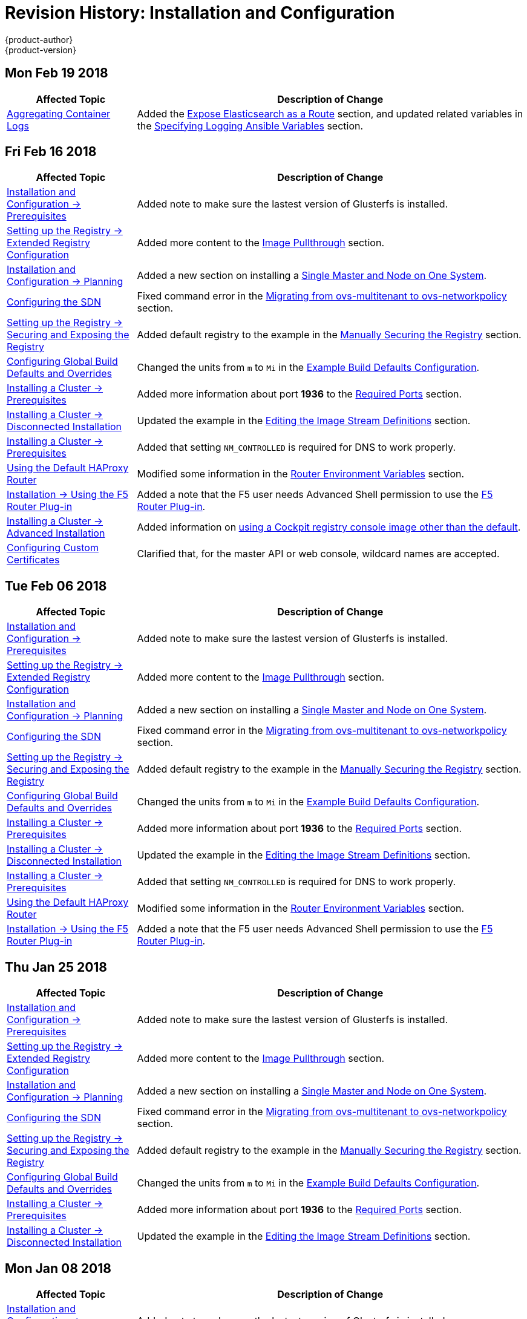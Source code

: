 [[install-config-revhistory-install-config]]
= Revision History: Installation and Configuration
{product-author}
{product-version}
:data-uri:
:icons:
:experimental:

// do-release: revhist-tables

== Mon Feb 19 2018
// tag::install_config_mon_feb_19_2018[]
[cols="1,3",options="header"]
|===

|Affected Topic |Description of Change
//Mon Feb 19 2018
|xref:../install_config/aggregate_logging.adoc#install-config-aggregate-logging[Aggregating Container Logs]
|Added the xref:../install_config/aggregate_logging.adoc#expose-elasticsearch-as-route[Expose Elasticsearch as a Route] section, and updated related variables in the xref:../install_config/aggregate_logging.adoc#aggregate-logging-ansible-variables[Specifying Logging Ansible Variables] section.

|===

== Fri Feb 16 2018

// tag::install_config_fri_feb_16_2018[]
[cols="1,3",options="header"]
|===

|Affected Topic |Description of Change
//Fri Feb 16 2018
|xref:../install_config/install/prerequisites.adoc#install-config-install-prerequisites[Installation and Configuration -> Prerequisites]
|Added note to make sure the lastest version of Glusterfs is installed.

|xref:../install_config/registry/extended_registry_configuration.adoc#install-config-registry-extended-configuration[Setting up the Registry -> Extended Registry Configuration]
|Added more content to the xref:../install_config/registry/extended_registry_configuration.adoc#middleware-repository-pullthrough[Image Pullthrough] section.

|xref:../install_config/install/planning.adoc#install-config-install-planning[Installation and Configuration -> Planning]
|Added a new section on installing a xref:../install_config/install/planning.adoc#single-master-single-box[Single Master and Node on One System].

|xref:../install_config/configuring_sdn.adoc#install-config-configuring-sdn[Configuring the SDN]
|Fixed command error in the xref:../install_config/configuring_sdn.adoc#migrating-between-sdn-plugins-networkpolicy[Migrating from ovs-multitenant to ovs-networkpolicy] section.

|xref:../install_config/registry/securing_and_exposing_registry.adoc#install-config-registry-securing-exposing[Setting up the Registry -> Securing and Exposing the Registry]
|Added default registry to the example in the xref:../install_config/registry/securing_and_exposing_registry.adoc#securing-the-registry[Manually Securing the Registry] section.

|xref:../install_config/build_defaults_overrides.adoc#install-config-build-defaults-overrides[Configuring Global Build Defaults and Overrides]
|Changed the units from `m` to `Mi` in the xref:../install_config/build_defaults_overrides.adoc#ansible-setting-global-build-defaults[Example Build Defaults Configuration].

|xref:../install_config/install/prerequisites.adoc#install-config-install-prerequisites[Installing a Cluster -> Prerequisites]
|Added more information about port *1936* to the xref:../install_config/install/prerequisites.adoc#required-ports[Required Ports] section.

|xref:../install_config/install/disconnected_install.adoc#install-config-install-disconnected-install[Installing a Cluster -> Disconnected Installation]
|Updated the example in the xref:../install_config/install/disconnected_install.adoc#disconnected-editing-the-image-stream-definitions[Editing the Image Stream Definitions] section.

|xref:../install_config/install/prerequisites.adoc#install-config-install-prerequisites[Installing a Cluster -> Prerequisites]
|Added that setting `NM_CONTROLLED` is required for DNS to work properly.

n|xref:../install_config/router/default_haproxy_router.adoc#install-config-router-default-haproxy[Using the Default HAProxy Router]
|Modified some information in the xref:../install_config/router/default_haproxy_router.adoc#exposing-the-router-metrics[Router Environment Variables] section.

|xref:../install_config/router/f5_router.adoc#install-config-router-f5[Installation -> Using the F5 Router Plug-in]
|Added a note that the F5 user needs Advanced Shell permission to use the xref:../install_config/router/f5_router.adoc#deploying-the-f5-router[F5 Router Plug-in].

|xref:../install_config/install/advanced_install.adoc#install-config-install-advanced-install[Installing a Cluster -> Advanced Installation]
|Added information on xref:../install_config/install/advanced_install.adoc#advanced-install-configuring-registry-console[using a Cockpit registry console image other than the default].

|xref:../install_config/certificate_customization.adoc#install-config-certificate-customization[Configuring Custom Certificates]
|Clarified that, for the master API or web console, wildcard names are accepted.



|===

// end::install_config_fri_feb_16_2018[]
== Tue Feb 06 2018

// tag::install_config_tue_feb_06_2018[]
[cols="1,3",options="header"]
|===

|Affected Topic |Description of Change
//Tue Feb 06 2018
|xref:../install_config/install/prerequisites.adoc#install-config-install-prerequisites[Installation and Configuration -> Prerequisites]
|Added note to make sure the lastest version of Glusterfs is installed.

|xref:../install_config/registry/extended_registry_configuration.adoc#install-config-registry-extended-configuration[Setting up the Registry -> Extended Registry Configuration]
|Added more content to the xref:../install_config/registry/extended_registry_configuration.adoc#middleware-repository-pullthrough[Image Pullthrough] section.

|xref:../install_config/install/planning.adoc#install-config-install-planning[Installation and Configuration -> Planning]
|Added a new section on installing a xref:../install_config/install/planning.adoc#single-master-single-box[Single Master and Node on One System].

|xref:../install_config/configuring_sdn.adoc#install-config-configuring-sdn[Configuring the SDN]
|Fixed command error in the xref:../install_config/configuring_sdn.adoc#migrating-between-sdn-plugins-networkpolicy[Migrating from ovs-multitenant to ovs-networkpolicy] section.

|xref:../install_config/registry/securing_and_exposing_registry.adoc#install-config-registry-securing-exposing[Setting up the Registry -> Securing and Exposing the Registry]
|Added default registry to the example in the xref:../install_config/registry/securing_and_exposing_registry.adoc#securing-the-registry[Manually Securing the Registry] section.

|xref:../install_config/build_defaults_overrides.adoc#install-config-build-defaults-overrides[Configuring Global Build Defaults and Overrides]
|Changed the units from `m` to `Mi` in the xref:../install_config/build_defaults_overrides.adoc#ansible-setting-global-build-defaults[Example Build Defaults Configuration].

|xref:../install_config/install/prerequisites.adoc#install-config-install-prerequisites[Installing a Cluster -> Prerequisites]
|Added more information about port *1936* to the xref:../install_config/install/prerequisites.adoc#required-ports[Required Ports] section.

|xref:../install_config/install/disconnected_install.adoc#install-config-install-disconnected-install[Installing a Cluster -> Disconnected Installation]
|Updated the example in the xref:../install_config/install/disconnected_install.adoc#disconnected-editing-the-image-stream-definitions[Editing the Image Stream Definitions] section.

|xref:../install_config/install/prerequisites.adoc#install-config-install-prerequisites[Installing a Cluster -> Prerequisites]
|Added that setting `NM_CONTROLLED` is required for DNS to work properly.

n|xref:../install_config/router/default_haproxy_router.adoc#install-config-router-default-haproxy[Using the Default HAProxy Router]
|Modified some information in the xref:../install_config/router/default_haproxy_router.adoc#exposing-the-router-metrics[Router Environment Variables] section.

|xref:../install_config/router/f5_router.adoc#install-config-router-f5[Installation -> Using the F5 Router Plug-in]
|Added a note that the F5 user needs Advanced Shell permission to use the xref:../install_config/router/f5_router.adoc#deploying-the-f5-router[F5 Router Plug-in].



|===

// end::install_config_tue_feb_06_2018[]
== Thu Jan 25 2018

// tag::install_config_thu_jan_25_2018[]
[cols="1,3",options="header"]
|===

|Affected Topic |Description of Change
//Thu Jan 25 2018
|xref:../install_config/install/prerequisites.adoc#install-config-install-prerequisites[Installation and Configuration -> Prerequisites]
|Added note to make sure the lastest version of Glusterfs is installed.

|xref:../install_config/registry/extended_registry_configuration.adoc#install-config-registry-extended-configuration[Setting up the Registry -> Extended Registry Configuration]
|Added more content to the xref:../install_config/registry/extended_registry_configuration.adoc#middleware-repository-pullthrough[Image Pullthrough] section.

|xref:../install_config/install/planning.adoc#install-config-install-planning[Installation and Configuration -> Planning]
|Added a new section on installing a xref:../install_config/install/planning.adoc#single-master-single-box[Single Master and Node on One System].

|xref:../install_config/configuring_sdn.adoc#install-config-configuring-sdn[Configuring the SDN]
|Fixed command error in the xref:../install_config/configuring_sdn.adoc#migrating-between-sdn-plugins-networkpolicy[Migrating from ovs-multitenant to ovs-networkpolicy] section.

|xref:../install_config/registry/securing_and_exposing_registry.adoc#install-config-registry-securing-exposing[Setting up the Registry -> Securing and Exposing the Registry]
|Added default registry to the example in the xref:../install_config/registry/securing_and_exposing_registry.adoc#securing-the-registry[Manually Securing the Registry] section.

|xref:../install_config/build_defaults_overrides.adoc#install-config-build-defaults-overrides[Configuring Global Build Defaults and Overrides]
|Changed the units from `m` to `Mi` in the xref:../install_config/build_defaults_overrides.adoc#ansible-setting-global-build-defaults[Example Build Defaults Configuration].

|xref:../install_config/install/prerequisites.adoc#install-config-install-prerequisites[Installing a Cluster -> Prerequisites]
|Added more information about port *1936* to the xref:../install_config/install/prerequisites.adoc#required-ports[Required Ports] section.

|xref:../install_config/install/disconnected_install.adoc#install-config-install-disconnected-install[Installing a Cluster -> Disconnected Installation]
|Updated the example in the xref:../install_config/install/disconnected_install.adoc#disconnected-editing-the-image-stream-definitions[Editing the Image Stream Definitions] section.



|===

// end::install_config_thu_jan_25_2018[]
== Mon Jan 08 2018

// tag::install_config_mon_jan_08_2018[]
[cols="1,3",options="header"]
|===

|Affected Topic |Description of Change
//Mon Jan 08 2018
|xref:../install_config/install/prerequisites.adoc#install-config-install-prerequisites[Installation and Configuration -> Prerequisites]
|Added note to make sure the lastest version of Glusterfs is installed.

|xref:../install_config/registry/extended_registry_configuration.adoc#install-config-registry-extended-configuration[Setting up the Registry -> Extended Registry Configuration]
|Added more content to the xref:../install_config/registry/extended_registry_configuration.adoc#middleware-repository-pullthrough[Image Pullthrough] section.

|xref:../install_config/install/planning.adoc#install-config-install-planning[Installation and Configuration -> Planning]
|Added a new section on installing a xref:../install_config/install/planning.adoc#single-master-single-box[Single Master and Node on One System].

|xref:../install_config/configuring_sdn.adoc#install-config-configuring-sdn[Configuring the SDN]
|Fixed command error in the xref:../install_config/configuring_sdn.adoc#migrating-between-sdn-plugins-networkpolicy[Migrating from ovs-multitenant to ovs-networkpolicy] section.

|xref:../install_config/registry/securing_and_exposing_registry.adoc#install-config-registry-securing-exposing[Setting up the Registry -> Securing and Exposing the Registry]
|Added default registry to the example in the xref:../install_config/registry/securing_and_exposing_registry.adoc#securing-the-registry[Manually Securing the Registry] section.

|xref:../install_config/build_defaults_overrides.adoc#install-config-build-defaults-overrides[Configuring Global Build Defaults and Overrides]
|Changed the units from `m` to `Mi` in the xref:../install_config/build_defaults_overrides.adoc#ansible-setting-global-build-defaults[Example Build Defaults Configuration].

|xref:../install_config/install/prerequisites.adoc#install-config-install-prerequisites[Installing a Cluster -> Prerequisites]
|Added more information about port *1936* to the xref:../install_config/install/prerequisites.adoc#required-ports[Required Ports] section.



|===

// end::install_config_mon_jan_08_2018[]
== Fri Dec 22 2017

// tag::install_config_fri_dec_22_2017[]
[cols="1,3",options="header"]
|===

|Affected Topic |Description of Change
//Fri Dec 22 2017
|xref:../install_config/install/prerequisites.adoc#install-config-install-prerequisites[Installation and Configuration -> Prerequisites]
|Added note to make sure the lastest version of Glusterfs is installed.

|xref:../install_config/registry/extended_registry_configuration.adoc#install-config-registry-extended-configuration[Setting up the Registry -> Extended Registry Configuration]
|Added more content to the xref:../install_config/registry/extended_registry_configuration.adoc#middleware-repository-pullthrough[Image Pullthrough] section.

|xref:../install_config/install/planning.adoc#install-config-install-planning[Installation and Configuration -> Planning]
|Added a new section on installing a xref:../install_config/install/planning.adoc#single-master-single-box[Single Master and Node on One System].

|xref:../install_config/configuring_sdn.adoc#install-config-configuring-sdn[Configuring the SDN]
|Fixed command error in the xref:../install_config/configuring_sdn.adoc#migrating-between-sdn-plugins-networkpolicy[Migrating from ovs-multitenant to ovs-networkpolicy] section.

|xref:../install_config/registry/securing_and_exposing_registry.adoc#install-config-registry-securing-exposing[Setting up the Registry -> Securing and Exposing the Registry]
|Added default registry to the example in the xref:../install_config/registry/securing_and_exposing_registry.adoc#securing-the-registry[Manually Securing the Registry] section.

|xref:../install_config/build_defaults_overrides.adoc#install-config-build-defaults-overrides[Configuring Global Build Defaults and Overrides]
|Changed the units from `m` to `Mi` in the xref:../install_config/build_defaults_overrides.adoc#ansible-setting-global-build-defaults[Example Build Defaults Configuration].

|xref:../install_config/install/prerequisites.adoc#install-config-install-prerequisites[Installing a Cluster -> Prerequisites]
|Added more information about port *1936* to the xref:../install_config/install/prerequisites.adoc#required-ports[Required Ports] section.



|===

// end::install_config_fri_dec_22_2017[]
== Mon Dec 11 2017

// tag::install_config_mon_dec_11_2017[]
[cols="1,3",options="header"]
|===

|Affected Topic |Description of Change
//Mon Dec 11 2017
|xref:../install_config/install/prerequisites.adoc#install-config-install-prerequisites[Installation and Configuration -> Prerequisites]
|Added note to make sure the lastest version of Glusterfs is installed.

|xref:../install_config/registry/extended_registry_configuration.adoc#install-config-registry-extended-configuration[Setting up the Registry -> Extended Registry Configuration]
|Added more content to the xref:../install_config/registry/extended_registry_configuration.adoc#middleware-repository-pullthrough[Image Pullthrough] section.

|xref:../install_config/install/planning.adoc#install-config-install-planning[Installation and Configuration -> Planning]
|Added a new section on installing a xref:../install_config/install/planning.adoc#single-master-single-box[Single Master and Node on One System].

|xref:../install_config/configuring_sdn.adoc#install-config-configuring-sdn[Configuring the SDN]
|Fixed command error in the xref:../install_config/configuring_sdn.adoc#migrating-between-sdn-plugins-networkpolicy[Migrating from ovs-multitenant to ovs-networkpolicy] section.



|===

// end::install_config_mon_dec_11_2017[]
== Tue Nov 21 2017

// tag::install_config_tue_nov_21_2017[]
[cols="1,3",options="header"]
|===

|Affected Topic |Description of Change
//Tue Nov 21 2017
|xref:../install_config/install/prerequisites.adoc#install-config-install-prerequisites[Installation and Configuration -> Prerequisites]
|Added note to make sure the lastest version of Glusterfs is installed.

|xref:../install_config/registry/extended_registry_configuration.adoc#install-config-registry-extended-configuration[Setting up the Registry -> Extended Registry Configuration]
|Added more content to the xref:../install_config/registry/extended_registry_configuration.adoc#middleware-repository-pullthrough[Image Pullthrough] section.

|xref:../install_config/install/planning.adoc#install-config-install-planning[Installation and Configuration -> Planning]
|Added a new section on installing a xref:../install_config/install/planning.adoc#single-master-single-box[Single Master and Node on One System].



|===

// end::install_config_tue_nov_21_2017[]
== Fri Nov 10 2017

// tag::install_config_fri_nov_10_2017[]
[cols="1,3",options="header"]
|===

|Affected Topic |Description of Change
//Fri Nov 10 2017
|xref:../install_config/install/prerequisites.adoc#install-config-install-prerequisites[Installation and Configuration -> Prerequisites]
|Added note to make sure the lastest version of Glusterfs is installed.

|xref:../install_config/registry/extended_registry_configuration.adoc#install-config-registry-extended-configuration[Setting up the Registry -> Extended Registry Configuration]
|Added more content to the xref:../install_config/registry/extended_registry_configuration.adoc#middleware-repository-pullthrough[Image Pullthrough] section.



|===

// end::install_config_fri_nov_10_2017[]
== Fri Nov 03 2017

// tag::install_config_fri_nov_03_2017[]
[cols="1,3",options="header"]
|===

|Affected Topic |Description of Change
//Fri Nov 03 2017
|xref:../install_config/install/advanced_install.adoc#install-config-install-advanced-install[Installing a Cluster -> Advanced Installation]
|Added the `openshift_master_admission_plugin_config` parameter to the xref:../install_config/install/advanced_install.adoc#cluster-variables-table[Cluster Variables] table.

|xref:../install_config/build_defaults_overrides.adoc#install-config-build-defaults-overrides[Configuring Global Build Defaults and Overrides]
|Added a note on limiting how long pods can run and a link to xref:../admin_guide/managing_pods.adoc#manage-pods-limit-run-once-duration[RunOnceDuration plugin].

|xref:../install_config/storage_examples/containerized_heketi_with_dedicated_gluster.adoc#install-config-storage-examples-containerized-heketi-dedicated-gluster[Containerized Heketi for managing dedicated GlusterFS storage]
|Added an example with instructions to install Heketi on OpenShift and use to manage external GlusterFS storage



|===

// end::install_config_fri_nov_03_2017[]
== Mon Oct 16 2017

// tag::install_config_mon_oct_16_2017[]
[cols="1,3",options="header"]
|===

|Affected Topic |Description of Change
//Mon Oct 16 2017
|xref:../install_config/upgrading/automated_upgrades.adoc#install-config-upgrading-automated-upgrades[Upgrading a Cluster -> Performing Manual In-place Cluster Upgrades]
|Added a step in xref:../install_config/upgrading/manual_upgrades.adoc#preparing-for-a-manual-upgrade[Preparing for a Manual Upgrade] section to obtain the latest image stream.

|xref:../install_config/upgrading/automated_upgrades.adoc#install-config-upgrading-automated-upgrades[Upgrading a Cluster -> Performing Automated In-place Cluster Upgrades]
|Added a step in xref:../install_config/upgrading/automated_upgrades.adoc#preparing-for-an-automated-upgrade[Preparing for an Automated Upgrade] section to obtain the latest image stream.

|xref:../install_config/cluster_metrics.adoc#install-config-cluster-metrics[Enabling Cluster Metrics]
|Added `*_nodeselector` variables to the table in the xref:../install_config/cluster_metrics.adoc#metrics-ansible-variables[Specifying Metrics Ansible Variables] section.

|xref:../install_config/syncing_groups_with_ldap.adoc#install-config-syncing-groups-with-ldap[Syncing Groups With LDAP]
|Noted that all attribute data coming from the LDAP server must be in the format of a UTF-8 encoded string.



|===

// end::install_config_mon_oct_16_2017[]
== Wed Oct 11 2017

// tag::install_config_wed_oct_11_2017[]
[cols="1,3",options="header"]
|===

|Affected Topic |Description of Change
//Wed Oct 11 2017
|xref:../install_config/aggregate_logging.adoc#install-config-aggregate-logging[Aggregating Container Logs]
|Added the `openshift_logging_es_number_of_replicas` and `openshift_logging_es_number_of_shards` variables to the table in xref:../install_config/aggregate_logging.adoc#aggregate-logging-ansible-variables[Specifying Logging Ansible Variables].

|xref:../install_config/install/advanced_install.adoc#install-config-install-advanced-install[Installing a Cluster -> Advanced Installation]
|Added the xref:../install_config/install/advanced_install.adoc#advanced-install-registry-storage[Configuring Registry Storage] section.



|===

// end::install_config_wed_oct_11_2017[]

== Mon Oct 02 2017

// tag::install_config_mon_oct_02_2017[]
[cols="1,3",options="header"]
|===

|Affected Topic |Description of Change
//Mon Oct 02 2017
|xref:../install_config/registry/securing_and_exposing_registry.adoc#install-config-registry-securing-exposing[Setting up the Registry -> Securing and Exposing the Registry]
|Updated procedures including the caveat that the registry is secured and exposed by default during initial cluster installations. (link:https://bugzilla.redhat.com/show_bug.cgi?id=1481798[BZ#1481798])

|xref:../install_config/registry/extended_registry_configuration.adoc#install-config-registry-extended-configuration[Setting up the Registry -> Extended Registry Configuration]
|Added note clarifying that the mirroring feature is different from the upstream feature in the xref:../install_config/registry/extended_registry_configuration.adoc#middleware-repository-pullthrough[Image Pullthrough] section.

|xref:../install_config/install/prerequisites.adoc#install-config-install-prerequisites[Installation and Configuration -> Prerequisites]
|Removed information on disabling DNSMSQ from the xref:../install_config/install/prerequisites.adoc#prereq-dns[DNS section]. DNSMSQ must be enabled starting in version 3.6.

|xref:../install_config/cluster_metrics.adoc#install-config-cluster-metrics[Enabling Cluster Metrics]
|Added link to upstream documentation in the xref:../install_config/cluster_metrics.adoc#cluster-metrics-accessing-hawkular-metrics-directly[Accessing Hawkular Metrics Directly] section.



|===

// end::install_config_mon_oct_02_2017[]
== Fri Sep 22 2017

// tag::install_config_fri_sep_22_2017[]
[cols="1,3",options="header"]
|===

|Affected Topic |Description of Change
//Fri Sep 22 2017
|xref:../install_config/install/advanced_install.adoc#install-config-install-advanced-install[Advanced Installation]
|Added a note that the default HAProxy load balancer is intended for non-production environments.

|xref:../install_config/configuring_authentication.adoc#install-config-configuring-authentication[Configuring Authentication and User Agent]
|Added information on xref:../install_config/configuring_authentication.adoc#LookupMappingMethod[manually provisioning a user and identity] when using the `lookup` mapping method for authenticating.

|xref:../install_config/router/f5_router.adoc#install-config-router-f5[Setting up a Router -> Using the F5 Router Plug-in]
|Removed the deprecated `--credentials` option from the xref:../install_config/router/f5_router.adoc#setting-up-f5-native-integration-with-openshift[Setting Up F5 Native Integration] section.

|xref:../install_config/install/disconnected_install.adoc#install-config-install-disconnected-install[Installing a Cluster -> Disconnected Installation]
|Added a note to the xref:../install_config/install/disconnected_install.adoc#disconnected-syncing-images[Syncing Images] section about the need for `ose-recycler` when using NFS.

|xref:../install_config/upgrading/automated_upgrades.adoc#install-config-upgrading-automated-upgrades[Upgrading a Cluster -> Performing Automated In-place Cluster Upgrades]
|Added a note to the xref:../install_config/upgrading/automated_upgrades.adoc#upgrading-to-ocp-3-6[Upgrading to the Latest OpenShift Container Platform 3.6 Release] section about the 'deployment_type' name change.

|xref:../install_config/redeploying_certificates.adoc#install-config-redeploying-certificates[Redeploying Certificates]
|Added a note to the xref:../install_config/redeploying_certificates.adoc#redeploy-certificates[Redeploying Certificates] section about certificate expiration.



|===

// end::install_config_fri_sep_22_2017[]
== Mon Sep 18 2017

// tag::install_config_mon_sep_18_2017[]
[cols="1,3",options="header"]
|===

|Affected Topic |Description of Change
//Mon Sep 18 2017
|xref:../install_config/router/f5_router.adoc#install-config-router-f5[Setting up a Router -> Using the F5 Router Plug-in]
|Added to the xref:../install_config/router/f5_router.adoc#install-router-f5-prerequisites[Prerequisites and Supportability] section with supportability information.

|xref:../install_config/upgrading/migrating_etcd.adoc#install-config-upgrading-etcd-data-migration[Upgrading -> Migrating etcd Data: v2 to v3]
|New topic on migrating etcd data from v2 to v3.

|xref:../install_config/install/disconnected_install.adoc#install-config-install-disconnected-install[Disconnected Installation]
|Updated the list of required and optional images to download.

|xref:../install_config/router/f5_router.adoc#install-config-router-f5[Setting Up a Router -> Using the F5 Router Plug-in]
|Added an F5 support statement

n|xref:../install_config/registry/securing_and_exposing_registry.adoc#securing-the-registry[Securing the Registry]
|Updated commands for registry installation.

n|xref:../install_config/registry/extended_registry_configuration.adoc#install-config-registry-extended-configuration[Extended Registry Configuration]
|Updated commands for registry installation and added steps to use a ConfigMap not secrets to override registry defaults.

|xref:../install_config/registry/accessing_registry.adoc#install-config-registry-accessing[Accessing the Registry]
|Updated commands for registry installation.



|===

// end::install_config_mon_sep_18_2017[]
== Wed Sep 06 2017

// tag::install_config_wed_sep_06_2017[]
[cols="1,3",options="header"]
|===

|Affected Topic |Description of Change
//Wed Sep 06 2017
|xref:../install_config/aggregate_logging.adoc#install-config-aggregate-logging[Aggregating Container Logs]
|Updated `openshift-ansible` playbook steps in the xref:../install_config/aggregate_logging.adoc#troubleshooting-kibana[Troubleshooting Kibana] section.

|xref:../install_config/install/advanced_install.adoc#install-config-install-advanced-install[Advanced Installation]
|Clarified information about using a non-default registry and router in the xref:../install_config/install/advanced_install.adoc#advanced-install-configuring-registry-location[Configuring a Registry Location] section.

|xref:../install_config/router/default_haproxy_router.adoc#install-config-router-default-haproxy[Using the Default HAProxy Router]
|Added information on needing separate DNS entries for routing shards to the xref:../install_config/router/default_haproxy_router.adoc#using-router-shards[Using Router Shards] section.



|===

// end::install_config_wed_sep_06_2017[]
== Tue Aug 29 2017

// tag::install_config_tue_aug_29_2017[]
[cols="1,3",options="header"]
|===

|Affected Topic |Description of Change
//Tue Aug 29 2017
|xref:../install_config/aggregate_logging.adoc#install-config-aggregate-logging[Aggregating Container Logs]
|Corrected the link to the logging yaml file example in the xref:../install_config/aggregate_logging.adoc#aggregate-logging-ansible-variables[Specifying Logging Ansible Variables] section.

n|xref:../install_config/master_node_configuration.adoc#install-config-master-node-configuration[Master and Node Configuration]
|Expanded `openshift_master_audit_config` details.

|xref:../install_config/install/advanced_install.adoc#install-config-install-advanced-install[Installing a Cluster -> Advanced Installation]
|Added `openshift_master_audit_config` details.

|xref:../install_config/storage_examples/azure_blob_docker_registry_example.adoc#azure-blob-docker-registry[Configuring Azure Blob Storage for Integrated Docker Registry]
|Added an example for configuring Azure Blob Storage for OpenShift Integrated Docker Registry.

|===

// end::install_config_tue_aug_29_2017[]
== Fri Aug 25 2017

// tag::install_config_fri_aug_25_2017[]
[cols="1,3",options="header"]
|===

|Affected Topic |Description of Change
//Fri Aug 25 2017
|xref:../install_config/upgrading/upgrading_known_issues.adoc#install-config-upgrading-known-issues[Upgrading a Cluster -> Known Issues]
|New topic cataloging workarounds to known cluster upgrade issues.

|xref:../install_config/registry/deploy_registry_existing_clusters.adoc#install-config-deploy-registry-existing-clusters[Setting up the Registry -> Deploying a Registry on Existing Clusters]
|Removed Technology Preview notice from the  xref:../install_config/registry/deploy_registry_existing_clusters.adoc#registry-daemonset[Deploying the Registry as a DaemonSet] section.

|===

// end::install_config_fri_aug_25_2017[]

== Tue Aug 22 2017

// tag::install_config_tue_aug_22_2017[]
[cols="1,3",options="header"]
|===

|Affected Topic |Description of Change
//Tue Aug 22 2017
|xref:../install_config/install/prerequisites.adoc#install-config-install-prerequisites[Installing a Cluster -> Prerequisites]
|Added the xref:../install_config/install/prerequisites.adoc#install-prerequisites-overlayfs[Using OverlayFS] section.



|===

// end::install_config_tue_aug_22_2017[]

== Mon Aug 14 2017

// tag::install_config_mon_aug_14_2017[]
[cols="1,3",options="header"]
|===

|Affected Topic |Description of Change
//Mon Aug 14 2017

|xref:../install_config/install/advanced_install.adoc#install-config-install-advanced-install[Advanced Installation]
|Added information on xref:../install_config/install/advanced_install.adoc#advanced-master-ports[configuring the default ports used by the master API and web console].

|===

// end::install_config_mon_aug_14_2017[]

== Wed Aug 09 2017

{product-title} {product-version} Initial Release

// tag::install_config_wed_aug_09_2017[]
[cols="1,3",options="header"]
|===

|Affected Topic |Description of Change
//Wed Aug 09 2017


|xref:../install_config/install/prerequisites.adoc#install-config-install-prerequisites[Installing a Cluster -> Prerequisites]
|Added disk requirements other than *_/var/_*.

.2+.^|xref:../install_config/install/host_preparation.adoc#install-config-install-host-preparation[Installing a Cluster -> Host Preparation]
|Added the xref:../install_config/install/host_preparation.adoc#enabling-image-signature-support[Enabling Image Signature Support] section.
|Updated the xref:../install_config/install/host_preparation.adoc#installing-base-packages[Installing Base Packages] section to add alternative instructions for preparing for the containerized installer.

.5+.^|xref:../install_config/install/advanced_install.adoc#install-config-install-advanced-install[Installing a Cluster -> Advanced Installation]
|Added subsections to the xref:../install_config/install/advanced_install.adoc#running-the-advanced-installation[Running the Advanced Installation] section: xref:../install_config/install/advanced_install.adoc#running-the-advanced-installation-rpm[Running the RPM-based Installer] for the existing procedure and a new xref:../install_config/install/advanced_install.adoc#running-the-advanced-installation[Running the Containerized Installer] procedure.
|Added xref:../install_config/install/advanced_install.adoc#enabling-service-catalog[Enabling the Service Catalog], xref:../install_config/install/advanced_install.adoc#configuring-ansible-service-broker[Configuring the Ansible Service Broker], xref:../install_config/install/advanced_install.adoc#configuring-template-service-broker[Configuring the Template Service Broker], and xref:../install_config/install/advanced_install.adoc#running-the-advanced-installation-tsb[Deploying the Template Service Broker] sections.
|Added xref:../install_config/install/advanced_install.adoc#configuring-cluster-pre-install-checks[Configuring Cluster Pre-install Checks] section.
|Added `openshift_template_service_broker_namespaces` to the xref:../install_config/install/advanced_install.adoc#cluster-variables-table[Cluster Variables] table.
|The `deployment_type` parameter is now `openshift_deployment_type`.

|xref:../install_config/install/stand_alone_registry.adoc#install-config-installing-stand-alone-registry[Installing a Cluster -> Installing a Stand-alone OpenShift Container Registry]
|The `deployment_type` parameter is now `openshift_deployment_type`.

|xref:../install_config/registry/accessing_registry.adoc#install-config-registry-accessing[Setting Up the Registry -> Accessing the Registry]
|Added the xref:../install_config/registry/accessing_registry.adoc#accessing-registry-metrics[Accessing Registry Metrics] section.

|xref:../install_config/registry/extended_registry_configuration.adoc#install-config-registry-extended-configuration[Setting Up the Registry -> Extended Registry Configuration]
|Added the xref:../install_config/registry/extended_registry_configuration.adoc#docker-registry-configuration-reference-openshift[OpenShift] section.

.3+.^|xref:../install_config/router/default_haproxy_router.adoc#install-config-router-default-haproxy[Setting up a Router -> Using the Default HAProxy Router]
|Updated the default values for ARP cache size on nodes in the xref:../install_config/router/default_haproxy_router.adoc#deploy-router-arp-cach-tuning-for-large-scale-clusters[ARP Cache Tuning for Large-scale Clusters] section.
|Added the xref:../install_config/router/default_haproxy_router.adoc#bind-ciphers[TLS Cipher Suites] section and various changes about ciphers.
|Added a new xref:../install_config/router/default_haproxy_router.adoc#bind-strict-sni[HAProxy Strict SNI] section.

|xref:../install_config/router/f5_router.adoc#install-config-router-f5[Setting up a Router -> Using the F5 Router Plug-in]
|Added prerequisite information to the F5 Router Partition Paths section.

|xref:../install_config/upgrading/automated_upgrades.adoc#install-config-upgrading-automated-upgrades[Upgrading a Cluster -> Performing Automated In-place Cluster Upgrades]
|The `deployment_type` parameter is now `openshift_deployment_type`.

|xref:../install_config/configuring_vsphere.adoc#install-config-configuring-vsphere[Configuring for VMWare vSphere]
|Added the Configuring for VMWare vSphere topic.

|xref:../install_config/persistent_storage/persistent_storage_vsphere.adoc#install-config-persistent-storage-persistent-storage-vsphere[Configuring Persistent Storage -> Persistent Storage Using VMWare vSphere Volume]
|Added the Persistent Storage Using VMWare vSphere Volume topic.

|xref:../install_config/persistent_storage/pod_security_context.adoc#install-config-persistent-storage-pod-security-context[Configuring Persistent Storage -> Volume Security]
|Removed the volume type `svirt_sandbox_file_t` from the SELinux Options section.

|xref:../install_config/persistent_storage/persistent_storage_iscsi.adoc#install-config-persistent-storage-persistent-storage-iscsi[Configuring Persistent Storage -> Persistent Storage Using iSCSI]
|Added information about multipath portals and Challenge Handshake Authentication Protocol (CHAP) configuration.

.3+.^|xref:../install_config/aggregate_logging.adoc#install-config-aggregate-logging[Aggregating Container Logs]
|Added content to reference the use of Kibana certificates.
|Added Exported Fields section.
|Added xref:../install_config/aggregate_logging.adoc#kibana-visualizations-dashboard[Kibana Visualize] section.

|xref:../install_config/persistent_storage/persistent_storage_flex_volume.adoc#install-config-persistent-storage-persistent-storage-flex-volume[Configuring Persistent Storage -> Persistent Storage Using FlexVolume Plug-ins]
|New topic about using FlexVolume plug-ins.

|xref:../install_config/persistent_storage/dynamically_provisioning_pvs.adoc#install-config-persistent-storage-dynamically-provisioning-pvs[Configuring Persistent Storage -> Dynamic Provisioning and Creating Storage Classes]
|Added xref:../install_config/persistent_storage/dynamically_provisioning_pvs.adoc#change-default-storage-class[Changing the Default StorageClass] section.

|xref:../install_config/persistent_storage/persistent_storage_iscsi.adoc#install-config-persistent-storage-persistent-storage-iscsi[Configuring Persistent Storage -> iSCSI Multipathing]
|Added a new topic for multipath support for iSCSI volume plugin.

.2+.^|xref:../install_config/web_console_customization.adoc#install-config-web-console-customization[Customizing the Web Console]
|Added a new xref:../install_config/web_console_customization.adoc#web-console-application-launcher[Application Launcher] section.
|Added a new xref:../install_config/web_console_customization.adoc#extension-option-for-external-logging-solutions[Extension Option for External Logging Solutions] section.

|xref:../install_config/provisioners.adoc#install-config-provisioners[Deploying External Persistent Volume Provisioners]
|Added new topic for external provisioners.

|===

// end::install_config_wed_aug_09_2017[]
